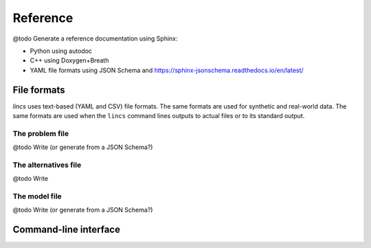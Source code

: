 .. Copyright 2023 Vincent Jacques

=========
Reference
=========

@todo Generate a reference documentation using Sphinx:

- Python using autodoc
- C++ using Doxygen+Breath
- YAML file formats using JSON Schema and https://sphinx-jsonschema.readthedocs.io/en/latest/


File formats
============

*lincs* uses text-based (YAML and CSV) file formats.
The same formats are used for synthetic and real-world data.
The same formats are used when the ``lincs`` command lines outputs to actual files or to its standard output.

.. _ref-file-problem:

The problem file
----------------

@todo Write (or generate from a JSON Schema?)

.. _ref-file-alternatives:

The alternatives file
---------------------

@todo Write

.. _ref-file-model:

The model file
--------------

@todo Write (or generate from a JSON Schema?)


.. _ref-cli:

Command-line interface
======================

.. click:: lincs.command_line_interface:main
   :prog: lincs
   :nested: full
